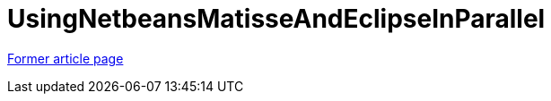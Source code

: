 // 
//     Licensed to the Apache Software Foundation (ASF) under one
//     or more contributor license agreements.  See the NOTICE file
//     distributed with this work for additional information
//     regarding copyright ownership.  The ASF licenses this file
//     to you under the Apache License, Version 2.0 (the
//     "License"); you may not use this file except in compliance
//     with the License.  You may obtain a copy of the License at
// 
//       http://www.apache.org/licenses/LICENSE-2.0
// 
//     Unless required by applicable law or agreed to in writing,
//     software distributed under the License is distributed on an
//     "AS IS" BASIS, WITHOUT WARRANTIES OR CONDITIONS OF ANY
//     KIND, either express or implied.  See the License for the
//     specific language governing permissions and limitations
//     under the License.
//

= UsingNetbeansMatisseAndEclipseInParallel
:page-layout: wiki
:page-tags: wik
:jbake-status: published
:keywords: Apache NetBeans wiki UsingNetbeansMatisseAndEclipseInParallel
:description: Apache NetBeans wiki UsingNetbeansMatisseAndEclipseInParallel
:toc: left
:toc-title:
:page-syntax: true


link:https://web.archive.org/web/20160805123122/wiki.netbeans.org/UsingNetbeansMatisseAndEclipseInParallel[Former article page]
